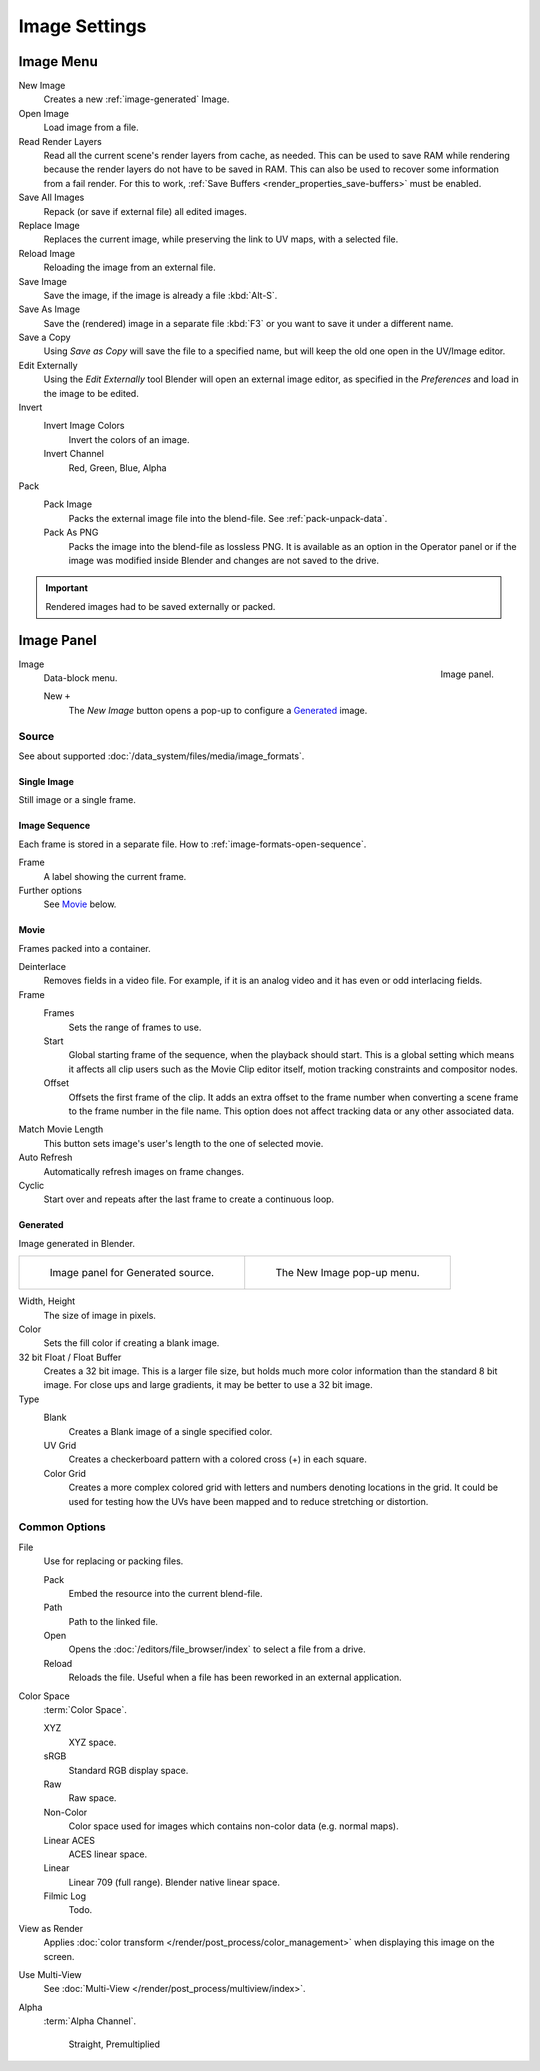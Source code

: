 .. (Todo move) to data_system: shared with Movie editor?

**************
Image Settings
**************

Image Menu
==========

New Image
   Creates a new :ref:`image-generated` Image.
Open Image
   Load image from a file.
Read Render Layers
   Read all the current scene's render layers from cache, as needed.
   This can be used to save RAM while rendering because the render layers do not have to be saved in RAM.
   This can also be used to recover some information from a fail render.
   For this to work, :ref:`Save Buffers <render_properties_save-buffers>` must be enabled.
Save All Images
   Repack (or save if external file) all edited images.
Replace Image
   Replaces the current image, while preserving the link to UV maps,
   with a selected file.
Reload Image
   Reloading the image from an external file.
Save Image
   Save the image, if the image is already a file :kbd:`Alt-S`.
Save As Image
   Save the (rendered) image in a separate file :kbd:`F3` or
   you want to save it under a different name.
Save a Copy
   Using *Save as Copy* will save the file to a specified name,
   but will keep the old one open in the UV/Image editor.
Edit Externally
   Using the *Edit Externally* tool Blender will open an external image editor,
   as specified in the *Preferences* and load in the image to be edited.
Invert
   Invert Image Colors
      Invert the colors of an image.
   Invert Channel
      Red, Green, Blue, Alpha
Pack
   Pack Image
      Packs the external image file into the blend-file.
      See :ref:`pack-unpack-data`.
   Pack As PNG
      Packs the image into the blend-file as lossless PNG.
      It is available as an option in the Operator panel
      or if the image was modified inside Blender and changes are not saved to the drive.

.. important::

   Rendered images had to be saved externally or packed.

Image Panel
===========

.. figure:: /images/editors_uv-image_image_image-settings_movie-image-panel.png
   :align: right

   Image panel.

Image
   Data-block menu.

   New ``+``
      The *New Image* button opens a pop-up to configure a `Generated`_ image.


Source
------

See about supported :doc:`/data_system/files/media/image_formats`.


Single Image
^^^^^^^^^^^^

Still image or a single frame.


Image Sequence
^^^^^^^^^^^^^^

Each frame is stored in a separate file.
How to :ref:`image-formats-open-sequence`.

Frame
   A label showing the current frame.
Further options
   See `Movie`_ below.


Movie
^^^^^

Frames packed into a container.

Deinterlace
   Removes fields in a video file. For example,
   if it is an analog video and it has even or odd interlacing fields.
Frame
   Frames
      Sets the range of frames to use.
   Start
      Global starting frame of the sequence, when the playback should start.
      This is a global setting which means it affects all clip users such as the Movie Clip editor itself,
      motion tracking constraints and compositor nodes.
   Offset
      Offsets the first frame of the clip. It adds an extra offset to the frame number when
      converting a scene frame to the frame number in the file name.
      This option does not affect tracking data or any other associated data.
Match Movie Length
   This button sets image's user's length to the one of selected movie.
Auto Refresh
   Automatically refresh images on frame changes.
Cyclic
   Start over and repeats after the last frame to create a continuous loop.


.. _image-generated:

Generated
^^^^^^^^^

Image generated in Blender.

.. list-table::

   * - .. figure:: /images/editors_uv-image_image_image-settings_generated-image-panel.png

          Image panel for Generated source.

     - .. figure:: /images/editors_uv-image_image_image-settings_generated-new-image.png

          The New Image pop-up menu.

Width, Height
   The size of image in pixels.
Color
   Sets the fill color if creating a blank image.
32 bit Float / Float Buffer
   Creates a 32 bit image. This is a larger file size,
   but holds much more color information than the standard 8 bit image.
   For close ups and large gradients, it may be better to use a 32 bit image.
Type
   Blank
      Creates a Blank image of a single specified color.
   UV Grid
      Creates a checkerboard pattern with a colored cross (+) in each square.
   Color Grid
      Creates a more complex colored grid with letters and numbers denoting locations in the grid.
      It could be used for testing how the UVs have been mapped and to reduce stretching or distortion.


Common Options
--------------

File
   Use for replacing or packing files.

   Pack
      Embed the resource into the current blend-file.
   Path
      Path to the linked file.
   Open
      Opens the :doc:`/editors/file_browser/index` to select a file from a drive.
   Reload
      Reloads the file. Useful when a file has been reworked in an external application.
Color Space
   :term:`Color Space`.

   XYZ
      XYZ space.
   sRGB
      Standard RGB display space.
   Raw
      Raw space.
   Non-Color
      Color space used for images which contains non-color data (e.g. normal maps).
   Linear ACES
      ACES linear space.
   Linear
      Linear 709 (full range). Blender native linear space.
   Filmic Log
      Todo.
View as Render
   Applies :doc:`color transform </render/post_process/color_management>` when displaying this image on the screen.
Use Multi-View
   See :doc:`Multi-View </render/post_process/multiview/index>`.
Alpha
   :term:`Alpha Channel`.

    Straight, Premultiplied
